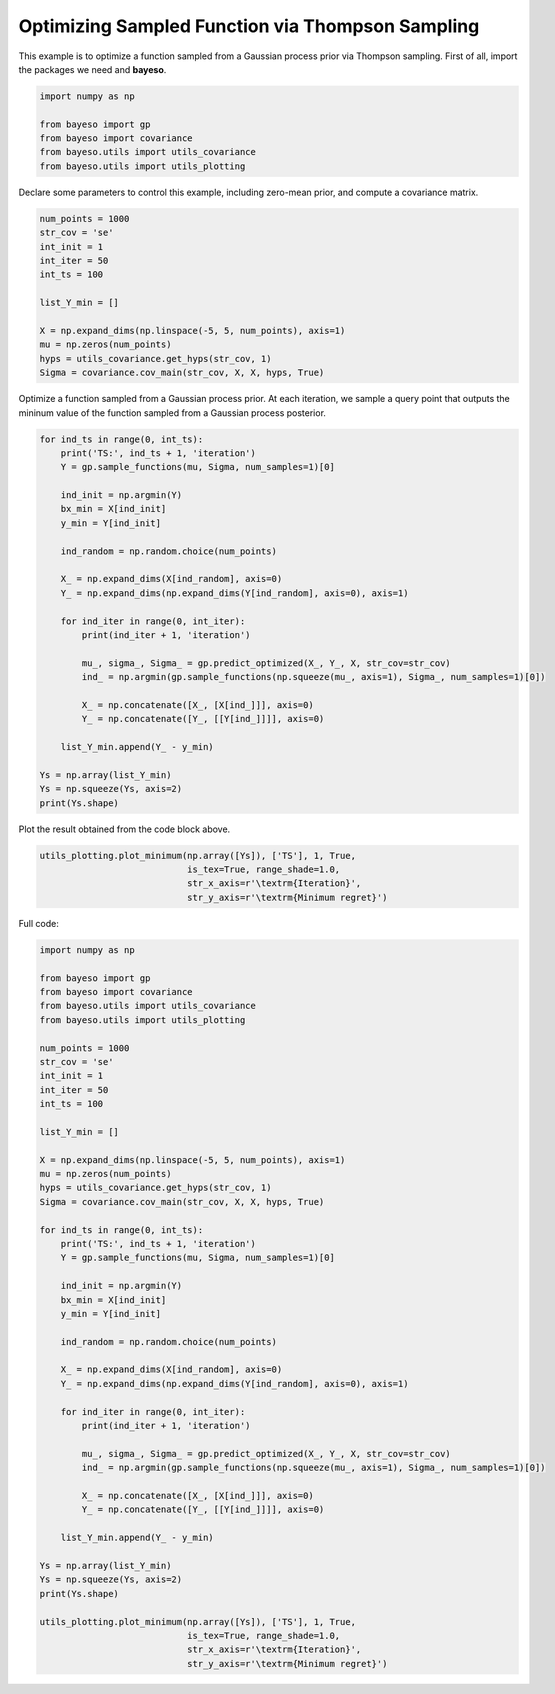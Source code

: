 Optimizing Sampled Function via Thompson Sampling
=================================================

This example is to optimize a function sampled from a Gaussian process prior via Thompson sampling.
First of all, import the packages we need and **bayeso**.

.. code-block:: python

    import numpy as np

    from bayeso import gp
    from bayeso import covariance
    from bayeso.utils import utils_covariance
    from bayeso.utils import utils_plotting

Declare some parameters to control this example, including zero-mean prior, and compute a covariance matrix.

.. code-block:: python

    num_points = 1000
    str_cov = 'se'
    int_init = 1
    int_iter = 50
    int_ts = 100

    list_Y_min = []

    X = np.expand_dims(np.linspace(-5, 5, num_points), axis=1)
    mu = np.zeros(num_points)
    hyps = utils_covariance.get_hyps(str_cov, 1)
    Sigma = covariance.cov_main(str_cov, X, X, hyps, True)

Optimize a function sampled from a Gaussian process prior.
At each iteration, we sample a query point that outputs the mininum value of the function sampled from a Gaussian process posterior.

.. code-block:: python

    for ind_ts in range(0, int_ts):
        print('TS:', ind_ts + 1, 'iteration')
        Y = gp.sample_functions(mu, Sigma, num_samples=1)[0]

        ind_init = np.argmin(Y)
        bx_min = X[ind_init]
        y_min = Y[ind_init]
    
        ind_random = np.random.choice(num_points)

        X_ = np.expand_dims(X[ind_random], axis=0)
        Y_ = np.expand_dims(np.expand_dims(Y[ind_random], axis=0), axis=1)

        for ind_iter in range(0, int_iter):
            print(ind_iter + 1, 'iteration')

            mu_, sigma_, Sigma_ = gp.predict_optimized(X_, Y_, X, str_cov=str_cov)
            ind_ = np.argmin(gp.sample_functions(np.squeeze(mu_, axis=1), Sigma_, num_samples=1)[0])

            X_ = np.concatenate([X_, [X[ind_]]], axis=0)
            Y_ = np.concatenate([Y_, [[Y[ind_]]]], axis=0)
        
        list_Y_min.append(Y_ - y_min)

    Ys = np.array(list_Y_min)
    Ys = np.squeeze(Ys, axis=2)
    print(Ys.shape)

Plot the result obtained from the code block above.

.. code-block:: python

    utils_plotting.plot_minimum(np.array([Ys]), ['TS'], 1, True,
                                is_tex=True, range_shade=1.0,
                                str_x_axis=r'\textrm{Iteration}',
                                str_y_axis=r'\textrm{Minimum regret}')

.. image:: ../_static/examples/ts_gp_prior.*
    :width: 320
    :align: center
    :alt: ts_gp_prior

Full code:

.. code-block:: python

    import numpy as np

    from bayeso import gp
    from bayeso import covariance
    from bayeso.utils import utils_covariance
    from bayeso.utils import utils_plotting

    num_points = 1000
    str_cov = 'se'
    int_init = 1
    int_iter = 50
    int_ts = 100

    list_Y_min = []

    X = np.expand_dims(np.linspace(-5, 5, num_points), axis=1)
    mu = np.zeros(num_points)
    hyps = utils_covariance.get_hyps(str_cov, 1)
    Sigma = covariance.cov_main(str_cov, X, X, hyps, True)

    for ind_ts in range(0, int_ts):
        print('TS:', ind_ts + 1, 'iteration')
        Y = gp.sample_functions(mu, Sigma, num_samples=1)[0]

        ind_init = np.argmin(Y)
        bx_min = X[ind_init]
        y_min = Y[ind_init]
    
        ind_random = np.random.choice(num_points)

        X_ = np.expand_dims(X[ind_random], axis=0)
        Y_ = np.expand_dims(np.expand_dims(Y[ind_random], axis=0), axis=1)

        for ind_iter in range(0, int_iter):
            print(ind_iter + 1, 'iteration')

            mu_, sigma_, Sigma_ = gp.predict_optimized(X_, Y_, X, str_cov=str_cov)
            ind_ = np.argmin(gp.sample_functions(np.squeeze(mu_, axis=1), Sigma_, num_samples=1)[0])

            X_ = np.concatenate([X_, [X[ind_]]], axis=0)
            Y_ = np.concatenate([Y_, [[Y[ind_]]]], axis=0)
        
        list_Y_min.append(Y_ - y_min)

    Ys = np.array(list_Y_min)
    Ys = np.squeeze(Ys, axis=2)
    print(Ys.shape)

    utils_plotting.plot_minimum(np.array([Ys]), ['TS'], 1, True,
                                is_tex=True, range_shade=1.0,
                                str_x_axis=r'\textrm{Iteration}',
                                str_y_axis=r'\textrm{Minimum regret}')

